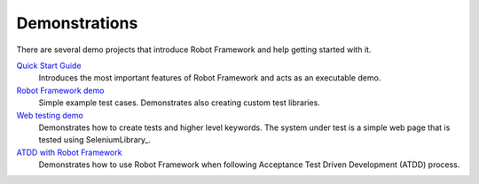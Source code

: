 Demonstrations
==============

There are several demo projects that introduce Robot Framework and help getting
started with it.

`Quick Start Guide <https://github.com/robotframework/QuickStartGuide/blob/master/QuickStart.rst>`__
    Introduces the most important features of Robot Framework and acts as
    an executable demo.

`Robot Framework demo <https://github.com/robotframework/RobotDemo>`__
    Simple example test cases. Demonstrates also creating custom test libraries.

`Web testing demo <https://github.com/robotframework/WebDemo>`__
    Demonstrates how to create tests and higher level keywords. The system
    under test is a simple web page that is tested using SeleniumLibrary_.

`ATDD with Robot Framework <https://code.google.com/p/atdd-with-robot-framework>`__
    Demonstrates how to use Robot Framework when following
    Acceptance Test Driven Development (ATDD) process.
